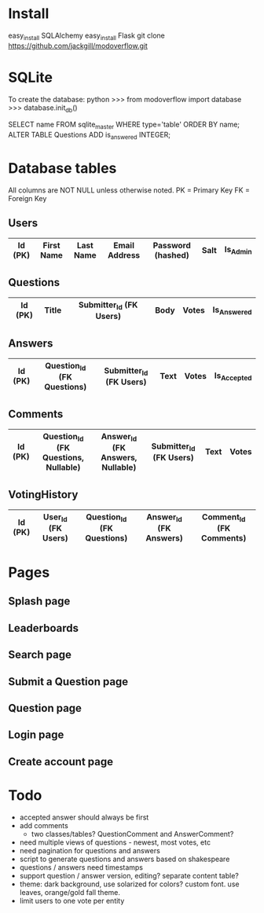 * Install
easy_install SQLAlchemy
easy_install Flask
git clone https://github.com/jackgill/modoverflow.git
* SQLite
To create the database:
python
>>> from modoverflow import database
>>> database.init_db()

SELECT name FROM sqlite_master WHERE type='table' ORDER BY name;
ALTER TABLE Questions ADD is_answered INTEGER;
* Database tables
All columns are NOT NULL unless otherwise noted.
PK = Primary Key
FK = Foreign Key
** Users
|---------+------------+-----------+---------------+-------------------+------+----------|
| Id (PK) | First Name | Last Name | Email Address | Password (hashed) | Salt | Is_Admin |
|---------+------------+-----------+---------------+-------------------+------+----------|
** Questions
|---------+-------+-------------------------+------+-------+-------------|
| Id (PK) | Title | Submitter_Id (FK Users) | Body | Votes | Is_Answered |
|---------+-------+-------------------------+------+-------+-------------|
** Answers
|---------+----------------------------+-------------------------+------+-------+-------------|
| Id (PK) | Question_Id (FK Questions) | Submitter_Id (FK Users) | Text | Votes | Is_Accepted |
|---------+----------------------------+-------------------------+------+-------+-------------|
** Comments
|---------+--------------------------------------+----------------------------------+-------------------------+------+-------|
| Id (PK) | Question_Id (FK Questions, Nullable) | Answer_Id (FK Answers, Nullable) | Submitter_Id (FK Users) | Text | Votes |
|---------+--------------------------------------+----------------------------------+-------------------------+------+-------|
** VotingHistory
|---------+--------------------+----------------------------+-------------------------+--------------------------|
| Id (PK) | User_Id (FK Users) | Question_Id (FK Questions) | Answer_Id  (FK Answers) | Comment_Id (FK Comments) |
|---------+--------------------+----------------------------+-------------------------+--------------------------|
* Pages
** Splash page
** Leaderboards
** Search page
** Submit a Question page
** Question page
** Login page
** Create account page
* Todo
- accepted answer should always be first
- add comments
  - two classes/tables? QuestionComment and AnswerComment?
- need multiple views of questions - newest, most votes, etc
- need pagination for questions and answers
- script to generate questions and answers based on shakespeare
- questions / answers need timestamps
- support question / answer version, editing? separate content table?
- theme: dark background, use solarized for colors? custom font. use leaves, orange/gold fall theme.
- limit users to one vote per entity
